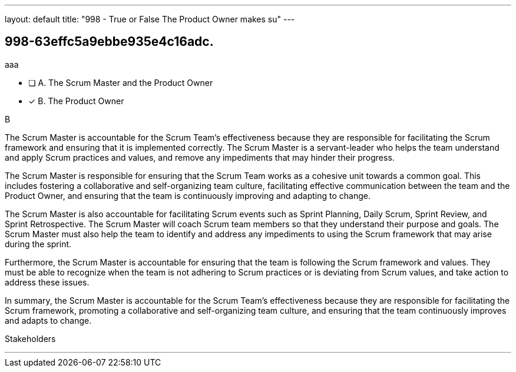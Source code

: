 ---
layout: default 
title: "998 - True or False The Product Owner makes su"
---


[#question]
== 998-63effc5a9ebbe935e4c16adc.

****

[#query]
--
aaa
--

[#list]
--
* [ ] A. The Scrum Master and the Product Owner
* [*] B. The Product Owner

--
****

[#answer]
B

[#explanation]
--

The Scrum Master is accountable for the Scrum Team's effectiveness because they are responsible for facilitating the Scrum framework and ensuring that it is implemented correctly. The Scrum Master is a servant-leader who helps the team understand and apply Scrum practices and values, and remove any impediments that may hinder their progress.

The Scrum Master is responsible for ensuring that the Scrum Team works as a cohesive unit towards a common goal. This includes fostering a collaborative and self-organizing team culture, facilitating effective communication between the team and the Product Owner, and ensuring that the team is continuously improving and adapting to change.

The Scrum Master is also accountable for facilitating Scrum events such as Sprint Planning, Daily Scrum, Sprint Review, and Sprint Retrospective. The Scrum Master will coach Scrum team members so that they  understand their purpose and goals. The Scrum Master must also help the team to identify and address any impediments to using the Scrum framework that may arise during the sprint.

Furthermore, the Scrum Master is accountable for ensuring that the team is following the Scrum framework and values. They must be able to recognize when the team is not adhering to Scrum practices or is deviating from Scrum values, and take action to address these issues.

In summary, the Scrum Master is accountable for the Scrum Team's effectiveness because they are responsible for facilitating the Scrum framework, promoting a collaborative and self-organizing team culture, and ensuring that the team continuously improves and adapts to change.





--

[#ka]
Stakeholders

'''

